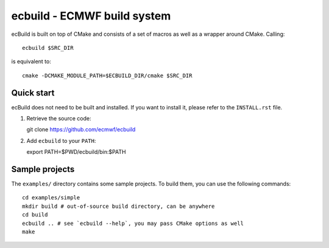 ============================
ecbuild - ECMWF build system
============================

ecBuild is built on top of CMake and consists of a set of macros as well as a
wrapper around CMake. Calling::

   ecbuild $SRC_DIR

is equivalent to::

   cmake -DCMAKE_MODULE_PATH=$ECBUILD_DIR/cmake $SRC_DIR

Quick start
===========

ecBuild does not need to be built and installed. If you want to install it,
please refer to the ``INSTALL.rst`` file.

1. Retrieve the source code::

   git clone https://github.com/ecmwf/ecbuild

2. Add ``ecbuild`` to your ``PATH``::

   export PATH=$PWD/ecbuild/bin:$PATH

Sample projects
===============

The ``examples/`` directory contains some sample projects. To build them, you
can use the following commands::

   cd examples/simple
   mkdir build # out-of-source build directory, can be anywhere
   cd build
   ecbuild .. # see `ecbuild --help`, you may pass CMake options as well
   make
